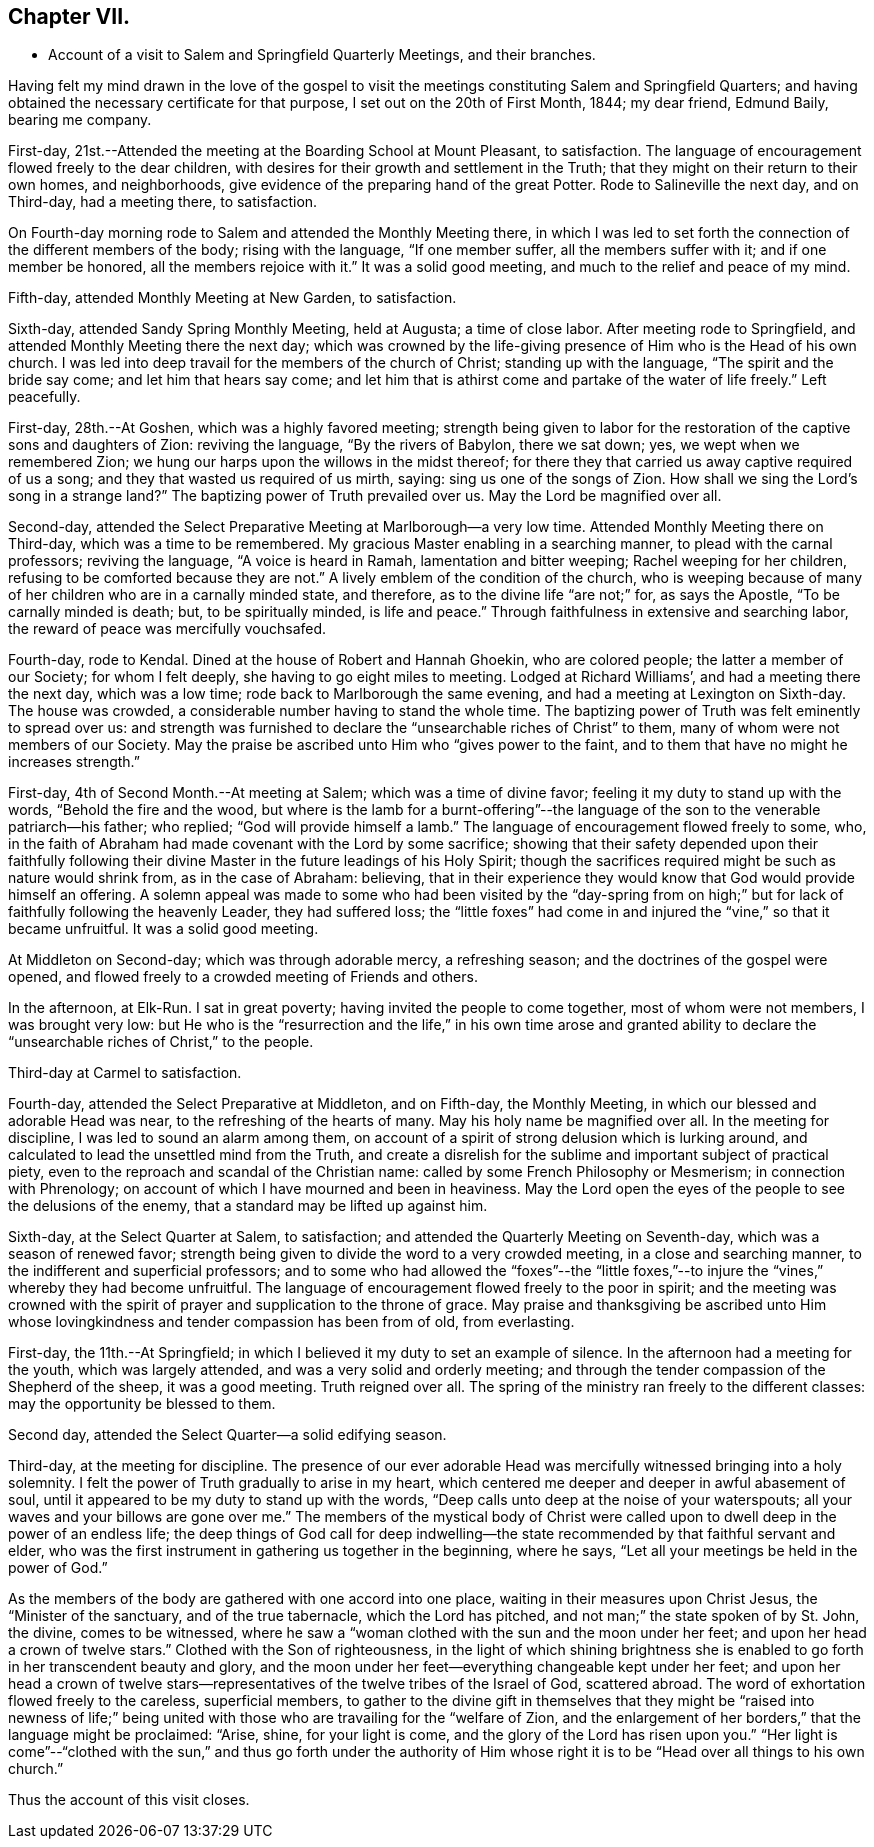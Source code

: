 == Chapter VII.

[.chapter-synopsis]
* Account of a visit to Salem and Springfield Quarterly Meetings, and their branches.

Having felt my mind drawn in the love of the gospel to visit
the meetings constituting Salem and Springfield Quarters;
and having obtained the necessary certificate for that purpose,
I set out on the 20th of First Month, 1844; my dear friend, Edmund Baily,
bearing me company.

First-day, 21st.--Attended the meeting at the Boarding School at Mount Pleasant,
to satisfaction.
The language of encouragement flowed freely to the dear children,
with desires for their growth and settlement in the Truth;
that they might on their return to their own homes, and neighborhoods,
give evidence of the preparing hand of the great Potter.
Rode to Salineville the next day, and on Third-day, had a meeting there, to satisfaction.

On Fourth-day morning rode to Salem and attended the Monthly Meeting there,
in which I was led to set forth the connection of the different members of the body;
rising with the language, "`If one member suffer, all the members suffer with it;
and if one member be honored, all the members rejoice with it.`"
It was a solid good meeting, and much to the relief and peace of my mind.

Fifth-day, attended Monthly Meeting at New Garden, to satisfaction.

Sixth-day, attended Sandy Spring Monthly Meeting, held at Augusta; a time of close labor.
After meeting rode to Springfield, and attended Monthly Meeting there the next day;
which was crowned by the life-giving presence of Him who is the Head of his own church.
I was led into deep travail for the members of the church of Christ;
standing up with the language, "`The spirit and the bride say come;
and let him that hears say come;
and let him that is athirst come and partake of the water of life freely.`"
Left peacefully.

First-day, 28th.--At Goshen, which was a highly favored meeting;
strength being given to labor for the restoration of
the captive sons and daughters of Zion:
reviving the language, "`By the rivers of Babylon, there we sat down; yes,
we wept when we remembered Zion;
we hung our harps upon the willows in the midst thereof;
for there they that carried us away captive required of us a song;
and they that wasted us required of us mirth, saying: sing us one of the songs of Zion.
How shall we sing the Lord`'s song in a strange land?`"
The baptizing power of Truth prevailed over us.
May the Lord be magnified over all.

Second-day, attended the Select Preparative Meeting at Marlborough--a very low time.
Attended Monthly Meeting there on Third-day, which was a time to be remembered.
My gracious Master enabling in a searching manner, to plead with the carnal professors;
reviving the language, "`A voice is heard in Ramah, lamentation and bitter weeping;
Rachel weeping for her children, refusing to be comforted because they are not.`"
A lively emblem of the condition of the church,
who is weeping because of many of her children who are in a carnally minded state,
and therefore, as to the divine life "`are not;`" for, as says the Apostle,
"`To be carnally minded is death; but, to be spiritually minded, is life and peace.`"
Through faithfulness in extensive and searching labor,
the reward of peace was mercifully vouchsafed.

Fourth-day, rode to Kendal.
Dined at the house of Robert and Hannah Ghoekin, who are colored people;
the latter a member of our Society; for whom I felt deeply,
she having to go eight miles to meeting.
Lodged at Richard Williams`', and had a meeting there the next day, which was a low time;
rode back to Marlborough the same evening, and had a meeting at Lexington on Sixth-day.
The house was crowded, a considerable number having to stand the whole time.
The baptizing power of Truth was felt eminently to spread over us:
and strength was furnished to declare the "`unsearchable riches of Christ`" to them,
many of whom were not members of our Society.
May the praise be ascribed unto Him who "`gives power to the faint,
and to them that have no might he increases strength.`"

First-day, 4th of Second Month.--At meeting at Salem; which was a time of divine favor;
feeling it my duty to stand up with the words, "`Behold the fire and the wood,
but where is the lamb for a burnt-offering`"--the language of
the son to the venerable patriarch--his father;
who replied; "`God will provide himself a lamb.`"
The language of encouragement flowed freely to some, who,
in the faith of Abraham had made covenant with the Lord by some sacrifice;
showing that their safety depended upon their faithfully following
their divine Master in the future leadings of his Holy Spirit;
though the sacrifices required might be such as nature would shrink from,
as in the case of Abraham: believing,
that in their experience they would know that God would provide himself an offering.
A solemn appeal was made to some who had been visited by the "`day-spring
from on high;`" but for lack of faithfully following the heavenly Leader,
they had suffered loss;
the "`little foxes`" had come in and injured the "`vine,`" so that it became unfruitful.
It was a solid good meeting.

At Middleton on Second-day; which was through adorable mercy, a refreshing season;
and the doctrines of the gospel were opened,
and flowed freely to a crowded meeting of Friends and others.

In the afternoon, at Elk-Run.
I sat in great poverty; having invited the people to come together,
most of whom were not members, I was brought very low:
but He who is the "`resurrection and the life,`" in his own time arose and granted
ability to declare the "`unsearchable riches of Christ,`" to the people.

Third-day at Carmel to satisfaction.

Fourth-day, attended the Select Preparative at Middleton, and on Fifth-day,
the Monthly Meeting, in which our blessed and adorable Head was near,
to the refreshing of the hearts of many.
May his holy name be magnified over all.
In the meeting for discipline, I was led to sound an alarm among them,
on account of a spirit of strong delusion which is lurking around,
and calculated to lead the unsettled mind from the Truth,
and create a disrelish for the sublime and important subject of practical piety,
even to the reproach and scandal of the Christian name:
called by some French Philosophy or Mesmerism; in connection with Phrenology;
on account of which I have mourned and been in heaviness.
May the Lord open the eyes of the people to see the delusions of the enemy,
that a standard may be lifted up against him.

Sixth-day, at the Select Quarter at Salem, to satisfaction;
and attended the Quarterly Meeting on Seventh-day, which was a season of renewed favor;
strength being given to divide the word to a very crowded meeting,
in a close and searching manner, to the indifferent and superficial professors;
and to some who had allowed the "`foxes`"--the "`little foxes,`"--to
injure the "`vines,`" whereby they had become unfruitful.
The language of encouragement flowed freely to the poor in spirit;
and the meeting was crowned with the spirit of
prayer and supplication to the throne of grace.
May praise and thanksgiving be ascribed unto Him whose
lovingkindness and tender compassion has been from of old,
from everlasting.

First-day, the 11th.--At Springfield;
in which I believed it my duty to set an example of silence.
In the afternoon had a meeting for the youth, which was largely attended,
and was a very solid and orderly meeting;
and through the tender compassion of the Shepherd of the sheep, it was a good meeting.
Truth reigned over all.
The spring of the ministry ran freely to the different classes:
may the opportunity be blessed to them.

Second day, attended the Select Quarter--a solid edifying season.

Third-day, at the meeting for discipline.
The presence of our ever adorable Head was mercifully
witnessed bringing into a holy solemnity.
I felt the power of Truth gradually to arise in my heart,
which centered me deeper and deeper in awful abasement of soul,
until it appeared to be my duty to stand up with the words,
"`Deep calls unto deep at the noise of your waterspouts;
all your waves and your billows are gone over me.`"
The members of the mystical body of Christ were called
upon to dwell deep in the power of an endless life;
the deep things of God call for deep indwelling--the
state recommended by that faithful servant and elder,
who was the first instrument in gathering us together in the beginning, where he says,
"`Let all your meetings be held in the power of God.`"

As the members of the body are gathered with one accord into one place,
waiting in their measures upon Christ Jesus, the "`Minister of the sanctuary,
and of the true tabernacle, which the Lord has pitched,
and not man;`" the state spoken of by St. John, the divine, comes to be witnessed,
where he saw a "`woman clothed with the sun and the moon under her feet;
and upon her head a crown of twelve stars.`"
Clothed with the Son of righteousness,
in the light of which shining brightness she is enabled
to go forth in her transcendent beauty and glory,
and the moon under her feet--everything changeable kept under her feet;
and upon her head a crown of twelve stars--representatives of
the twelve tribes of the Israel of God,
scattered abroad.
The word of exhortation flowed freely to the careless, superficial members,
to gather to the divine gift in themselves that they might be "`raised into newness
of life;`" being united with those who are travailing for the "`welfare of Zion,
and the enlargement of her borders,`" that the language might be proclaimed: "`Arise,
shine, for your light is come, and the glory of the Lord has risen upon you.`"
"`Her light is come`"--"`clothed with the sun,`" and thus go forth under the
authority of Him whose right it is to be "`Head over all things to his own church.`"

[.offset]
Thus the account of this visit closes.
